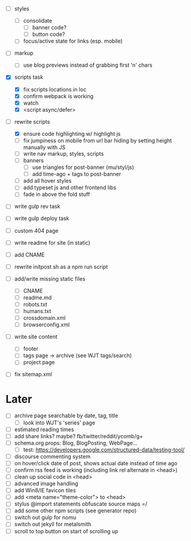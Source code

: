 - [ ] styles
  - [ ] consolidate
    - [ ] banner code?
    - [ ] button code?
  - [ ] focus/active state for links (esp. mobile)

- [ ] markup
  - [ ] use blog previews instead of grabbing first 'n' chars

- [X] scripts task
  - [X] fix scripts locations in loc
  - [X] confirm webpack is working
  - [X] watch
  - [X] <script async/defer>

- [-] rewrite scripts
  - [X] ensure code highlighting w/ highlight js
  - [ ] fix jumpiness on mobile from url bar hiding by setting height manually with JS
  - [ ] write nav markup, styles, scripts
  - [ ] banners
    - [ ] use triangles for post-banner (mu/styl/js)
    - [ ] add time-ago + tags to post-banner
  - [ ] add all hover styles
  - [ ] add typeset js and other frontend libs
  - [ ] fade in above the fold stuff

- [ ] write gulp rev task
- [ ] write gulp deploy task
- [ ] custom 404 page
- [ ] write readme for site (in static)
- [ ] add CNAME
- [ ] rewrite initpost.sh as a npm run script

- [ ] add/write missing static files
  - [ ] CNAME
  - [ ] readme.md
  - [ ] robots.txt
  - [ ] humans.txt
  - [ ] crossdomain.xml
  - [ ] browserconfig.xml

- [ ] write site content
  - [ ] footer
  - [ ] tags page -> archive (see WJT tags/search)
  - [ ] project page
- [ ] fix sitemap.xml

* Later
- [ ] archive page searchable by date, tag, title
  - [ ] look into WJT's 'series' page
- [ ] estimated reading times
- [ ] add share links? maybe? fb/twitter/reddit/ycomb/g+
- [ ] schema.org props: Blog, BlogPosting, WebPage...
  - [ ] test: https://developers.google.com/structured-data/testing-tool/
- [ ] discourse commenting system
- [ ] on hover/click date of post, shows actual date instead of time ago
- [ ] confirm rss feed is working (including link rel alternate in <head>)
- [ ] clean up social code in <head>
- [ ] advanced image handling
- [ ] add Win8/IE favicon tiles
- [ ] add <meta name="theme-color"> to <head>
- [ ] stylus @import statements obfuscate source maps =/
- [ ] add some other npm scripts (see generator repo)
- [ ] switch out gulp for nomu
- [ ] switch out jekyll for metalsmith
- [ ] scroll to top button on start of scrolling up
